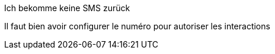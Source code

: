 [panel,danger]
.Ich bekomme keine SMS zurück
--
Il faut bien avoir configurer le numéro pour autoriser les interactions
--